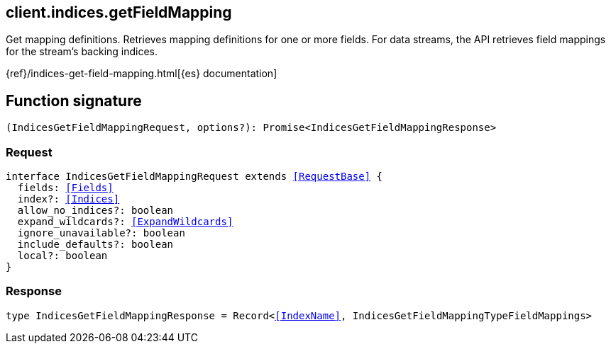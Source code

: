 [[reference-indices-get_field_mapping]]

////////
===========================================================================================================================
||                                                                                                                       ||
||                                                                                                                       ||
||                                                                                                                       ||
||        ██████╗ ███████╗ █████╗ ██████╗ ███╗   ███╗███████╗                                                            ||
||        ██╔══██╗██╔════╝██╔══██╗██╔══██╗████╗ ████║██╔════╝                                                            ||
||        ██████╔╝█████╗  ███████║██║  ██║██╔████╔██║█████╗                                                              ||
||        ██╔══██╗██╔══╝  ██╔══██║██║  ██║██║╚██╔╝██║██╔══╝                                                              ||
||        ██║  ██║███████╗██║  ██║██████╔╝██║ ╚═╝ ██║███████╗                                                            ||
||        ╚═╝  ╚═╝╚══════╝╚═╝  ╚═╝╚═════╝ ╚═╝     ╚═╝╚══════╝                                                            ||
||                                                                                                                       ||
||                                                                                                                       ||
||    This file is autogenerated, DO NOT send pull requests that changes this file directly.                             ||
||    You should update the script that does the generation, which can be found in:                                      ||
||    https://github.com/elastic/elastic-client-generator-js                                                             ||
||                                                                                                                       ||
||    You can run the script with the following command:                                                                 ||
||       npm run elasticsearch -- --version <version>                                                                    ||
||                                                                                                                       ||
||                                                                                                                       ||
||                                                                                                                       ||
===========================================================================================================================
////////
++++
<style>
.lang-ts a.xref {
  text-decoration: underline !important;
}
</style>
++++

[[client.indices.getFieldMapping]]
== client.indices.getFieldMapping

Get mapping definitions. Retrieves mapping definitions for one or more fields. For data streams, the API retrieves field mappings for the stream’s backing indices.

{ref}/indices-get-field-mapping.html[{es} documentation]
[discrete]
== Function signature

[source,ts]
----
(IndicesGetFieldMappingRequest, options?): Promise<IndicesGetFieldMappingResponse>
----

[discrete]
=== Request

[source,ts,subs=+macros]
----
interface IndicesGetFieldMappingRequest extends <<RequestBase>> {
  fields: <<Fields>>
  index?: <<Indices>>
  allow_no_indices?: boolean
  expand_wildcards?: <<ExpandWildcards>>
  ignore_unavailable?: boolean
  include_defaults?: boolean
  local?: boolean
}

----

[discrete]
=== Response

[source,ts,subs=+macros]
----
type IndicesGetFieldMappingResponse = Record<<<IndexName>>, IndicesGetFieldMappingTypeFieldMappings>

----

